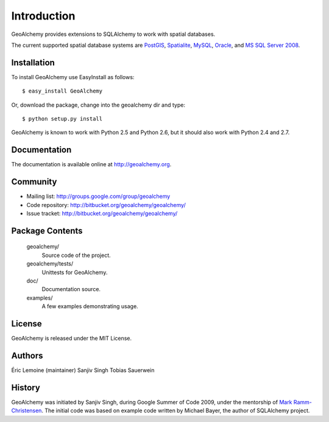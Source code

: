 Introduction
============

GeoAlchemy provides extensions to SQLAlchemy to work with spatial databases.

The current supported spatial database systems are `PostGIS
<http://postgis.refractions.net/>`_, `Spatialite
<http://www.gaia-gis.it/spatialite/>`_, `MySQL <http://www.mysql.com/>`_,
`Oracle
<http://www.oracle.com/technology/software/products/database/index.html>`_, and
`MS SQL Server 2008
<http://www.microsoft.com/sqlserver/2008/en/us/spatial-data.aspx?pf=true>`_.

Installation
------------

To install GeoAlchemy use EasyInstall as follows::

    $ easy_install GeoAlchemy

Or, download the package, change into the geoalchemy dir and type::

    $ python setup.py install

GeoAlchemy is known to work with Python 2.5 and Python 2.6, but it should also
work with Python 2.4 and 2.7.

Documentation
-------------

The documentation is available online at http://geoalchemy.org.

Community
---------

* Mailing list: http://groups.google.com/group/geoalchemy
* Code repository: http://bitbucket.org/geoalchemy/geoalchemy/
* Issue tracket: http://bitbucket.org/geoalchemy/geoalchemy/

Package Contents
----------------

  geoalchemy/
      Source code of the project.

  geoalchemy/tests/
      Unittests for GeoAlchemy.

  doc/
      Documentation source.

  examples/
      A few examples demonstrating usage.

License
-------

GeoAlchemy is released under the MIT License.

Authors
-------

Éric Lemoine (maintainer)
Sanjiv Singh
Tobias Sauerwein

History
-------

GeoAlchemy was initiated by Sanjiv Singh, during Google Summer of Code 2009,
under the mentorship of `Mark Ramm-Christensen
<http://compoundthinking.com/blog/>`_.  The initial code was based on example
code written by Michael Bayer, the author of SQLAlchemy project.

